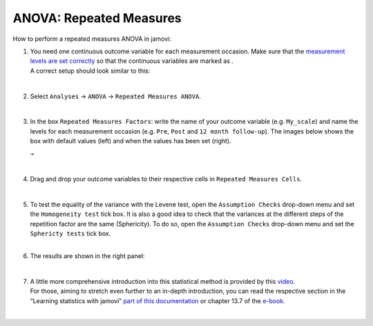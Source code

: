 .. sectionauthor:: `Jonas Rafi <https://www.su.se/english/profiles/jora9288-1.283149>`__

========================
ANOVA: Repeated Measures
========================

| How to perform a repeated measures ANOVA in jamovi:

#. | You need one continuous outcome variable for each measurement
     occasion. Make sure that the `measurement levels are set correctly
     <um_2_first-steps.html#data-variables>`_ so that the continuous
     variables are marked as |continuous|.
     
   | A correct setup should look similar to this:

   |data_format_anova_repeated|

   | 

#. | Select ``Analyses`` → ``ANOVA`` → ``Repeated Measures ANOVA``.

   |select_anova_repeated|

   | 

#. | In the box ``Repeated Measures Factors``: write the name of your
     outcome variable (e.g. ``My_scale``) and name the levels for each
     measurement occasion (e.g. ``Pre``, ``Post`` and ``12 month follow-up``).
     The images below shows the box with default values (left) and when the
     values has been set (right).

   |add_var_anova_repeated_naming_1|  ``→`` |add_var_anova_repeated_naming_2|
   
   |

#. | Drag and drop your outcome variables to their respective cells in
     ``Repeated Measures Cells``.

   |add_var_anova_repeated|

   | 
   
#. | To test the equality of the variance with the Levene test, open the
     ``Assumption Checks`` drop-down menu and set the ``Homogeneity test`` tick
     box. It is also a good idea to check that the variances at the different
     steps of the repetition factor are the same (Sphericity). To do so, open
     the ``Assumption Checks`` drop-down menu and set the ``Sphericty tests``
     tick box.

   | 

#. | The results are shown in the right panel:

   |output_anova_repeated|
   
   |
   
#. | A little more comprehensive introduction into this statistical method is
     provided by this `video 
     <https://www.youtube.com/embed/m5JNwPgiMso?list=PLkk92zzyru5OAtc_ItUubaSSq6S_TGfRn>`__.

   | For those, aiming to stretch even further to an in-depth introduction, you
     can read the respective section in the “Learning statistics with jamovi”
     `part of this documentation <../lsj/Ch13_ANOVA_07.html>`__ or chapter
     \13.7 of the `e-book <https://www.learnstatswithjamovi.com/>`__.  

   |
     
.. ---------------------------------------------------------------------

.. |continuous|                       image:: ../_images/variable-continuous.*
   :width: 16px
.. |data_format_anova_repeated|       image:: ../_images/jg_data_format_anova_repeated.jpg
   :width: 40%
.. |select_anova_repeated|            image:: ../_images/jg_select_anova_repeated.jpg
   :width: 40%
.. |add_var_anova_repeated_naming_1|  image:: ../_images/jg_add_var_anova_repeated_naming_1.jpg
   :width: 35%
.. |add_var_anova_repeated_naming_2|  image:: ../_images/jg_add_var_anova_repeated_naming_2.jpg
   :width: 35%
.. |add_var_anova_repeated|           image:: ../_images/jg_add_var_anova_repeated.jpg
   :width: 70%
.. |output_anova_repeated|            image:: ../_images/jg_output_anova_repeated.jpg
   :width: 70%
